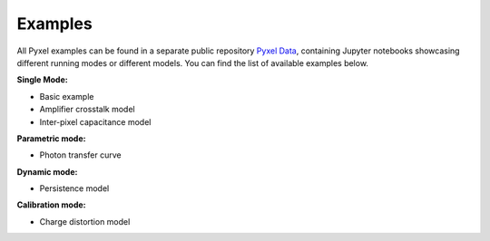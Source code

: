 .. _examples:

Examples
==========

All Pyxel examples can be found in a separate public repository `Pyxel Data <https://gitlab.com/esa/pyxel-data>`_,
containing Jupyter notebooks showcasing different running modes or different models. You can find the list
of available examples below.

**Single Mode:**

- Basic example
- Amplifier crosstalk model
- Inter-pixel capacitance model

**Parametric mode:**

- Photon transfer curve

**Dynamic mode:**

- Persistence model

**Calibration mode:**

- Charge distortion model
